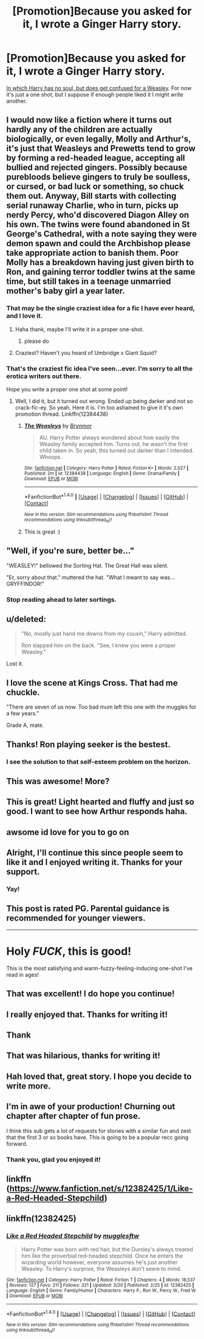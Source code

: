 #+TITLE: [Promotion]Because you asked for it, I wrote a Ginger Harry story.

* [Promotion]Because you asked for it, I wrote a Ginger Harry story.
:PROPERTIES:
:Author: Full-Paragon
:Score: 126
:DateUnix: 1488075015.0
:DateShort: 2017-Feb-26
:FlairText: Promotion
:END:
[[https://www.fanfiction.net/s/12382425/1/Like-a-Red-Headed-Stepchild][In which Harry has no soul, but does get confused for a Weasley]]. For now it's just a one shot, but I suppose if enough people liked it I might write another.


** I would now like a fiction where it turns out hardly any of the children are actually biologically, or even legally, Molly and Arthur's, it's just that Weasleys and Prewetts tend to grow by forming a red-headed league, accepting all bullied and rejected gingers. Possibly because purebloods believe gingers to truly be soulless, or cursed, or bad luck or something, so chuck them out. Anyway, Bill starts with collecting serial runaway Charlie, who in turn, picks up nerdy Percy, who'd discovered Diagon Alley on his own. The twins were found abandoned in St George's Cathedral, with a note saying they were demon spawn and could the Archbishop please take appropriate action to banish them. Poor Molly has a breakdown having just given birth to Ron, and gaining terror toddler twins at the same time, but still takes in a teenage unmarried mother's baby girl a year later.
:PROPERTIES:
:Author: Lamenardo
:Score: 79
:DateUnix: 1488086587.0
:DateShort: 2017-Feb-26
:END:

*** That may be the single craziest idea for a fic I have ever heard, and I love it.
:PROPERTIES:
:Author: triforceelf
:Score: 24
:DateUnix: 1488088210.0
:DateShort: 2017-Feb-26
:END:

**** Haha thank, maybe I'll write it in a proper one-shot.
:PROPERTIES:
:Author: Lamenardo
:Score: 9
:DateUnix: 1488088967.0
:DateShort: 2017-Feb-26
:END:

***** please do
:PROPERTIES:
:Author: jimmythebass
:Score: 3
:DateUnix: 1488133396.0
:DateShort: 2017-Feb-26
:END:


**** Craziest? Haven't you heard of Umbridge x Giant Squid?
:PROPERTIES:
:Score: 4
:DateUnix: 1488128699.0
:DateShort: 2017-Feb-26
:END:


*** That's the craziest fic idea I've seen...ever. I'm sorry to all the erotica writers out there.

Hope you write a proper one shot at some point!
:PROPERTIES:
:Score: 8
:DateUnix: 1488119934.0
:DateShort: 2017-Feb-26
:END:

**** Well, I did it, but it turned out wrong. Ended up being darker and not so crack-fic-ey. So yeah. Here it is. I'm too ashamed to give it it's own promotion thread. Linkffn(12384438)
:PROPERTIES:
:Author: Lamenardo
:Score: 8
:DateUnix: 1488190316.0
:DateShort: 2017-Feb-27
:END:

***** [[http://www.fanfiction.net/s/12384438/1/][*/The Weasleys/*]] by [[https://www.fanfiction.net/u/7767518/Brynmor][/Brynmor/]]

#+begin_quote
  AU. Harry Potter always wondered about how easily the Weasley family accepted him. Turns out, he wasn't the first child taken in. So yeah, this turned out darker than I intended. Whoops.
#+end_quote

^{/Site/: [[http://www.fanfiction.net/][fanfiction.net]] *|* /Category/: Harry Potter *|* /Rated/: Fiction K+ *|* /Words/: 2,027 *|* /Published/: 2m *|* /id/: 12384438 *|* /Language/: English *|* /Genre/: Drama/Family *|* /Download/: [[http://www.ff2ebook.com/old/ffn-bot/index.php?id=12384438&source=ff&filetype=epub][EPUB]] or [[http://www.ff2ebook.com/old/ffn-bot/index.php?id=12384438&source=ff&filetype=mobi][MOBI]]}

--------------

*FanfictionBot*^{1.4.0} *|* [[[https://github.com/tusing/reddit-ffn-bot/wiki/Usage][Usage]]] | [[[https://github.com/tusing/reddit-ffn-bot/wiki/Changelog][Changelog]]] | [[[https://github.com/tusing/reddit-ffn-bot/issues/][Issues]]] | [[[https://github.com/tusing/reddit-ffn-bot/][GitHub]]] | [[[https://www.reddit.com/message/compose?to=tusing][Contact]]]

^{/New in this version: Slim recommendations using/ ffnbot!slim! /Thread recommendations using/ linksub(thread_id)!}
:PROPERTIES:
:Author: FanfictionBot
:Score: 5
:DateUnix: 1488190327.0
:DateShort: 2017-Feb-27
:END:


***** This is great :)
:PROPERTIES:
:Score: 3
:DateUnix: 1488252289.0
:DateShort: 2017-Feb-28
:END:


** "Well, if you're sure, better be..."

"WEASLEY!" bellowed the Sorting Hat. The Great Hall was silent.

"Er, sorry about that." muttered the hat. "What I meant to say was... GRYFFINDOR!"
:PROPERTIES:
:Author: ImperialMeatbag
:Score: 31
:DateUnix: 1488121164.0
:DateShort: 2017-Feb-26
:END:

*** Stop reading ahead to later sortings.
:PROPERTIES:
:Author: Full-Paragon
:Score: 5
:DateUnix: 1489627099.0
:DateShort: 2017-Mar-16
:END:


** u/deleted:
#+begin_quote
  "No, mostly just hand me downs from my cousin," Harry admitted.

  Ron slapped him on the back. "See, I knew you were a proper Weasley."
#+end_quote

Lost it.
:PROPERTIES:
:Score: 21
:DateUnix: 1488164464.0
:DateShort: 2017-Feb-27
:END:


** I love the scene at Kings Cross. That had me chuckle.

"There are seven of us now. Too bad mum left this one with the muggles for a few years."

Grade A, mate.
:PROPERTIES:
:Author: UndeadBBQ
:Score: 20
:DateUnix: 1488097700.0
:DateShort: 2017-Feb-26
:END:


** Thanks! Ron playing seeker is the bestest.
:PROPERTIES:
:Author: triflingmatter
:Score: 13
:DateUnix: 1488076730.0
:DateShort: 2017-Feb-26
:END:

*** I see the solution to that self-esteem problem on the horizon.
:PROPERTIES:
:Author: UndeadBBQ
:Score: 6
:DateUnix: 1488145918.0
:DateShort: 2017-Feb-27
:END:


** This was awesome! More?
:PROPERTIES:
:Author: Angel2016Curves
:Score: 10
:DateUnix: 1488088191.0
:DateShort: 2017-Feb-26
:END:


** This is great! Light hearted and fluffy and just so good. I want to see how Arthur responds haha.
:PROPERTIES:
:Author: zombieqatz
:Score: 9
:DateUnix: 1488082064.0
:DateShort: 2017-Feb-26
:END:


** awsome id love for you to go on
:PROPERTIES:
:Author: ccoottyy123
:Score: 6
:DateUnix: 1488081004.0
:DateShort: 2017-Feb-26
:END:


** Alright, I'll continue this since people seem to like it and I enjoyed writing it. Thanks for your support.
:PROPERTIES:
:Author: Full-Paragon
:Score: 6
:DateUnix: 1488302716.0
:DateShort: 2017-Feb-28
:END:

*** Yay!
:PROPERTIES:
:Author: Lamenardo
:Score: 5
:DateUnix: 1488326799.0
:DateShort: 2017-Mar-01
:END:


** This post is rated PG. Parental guidance is recommended for younger viewers.

--------------

* Holy /FUCK/, this is good!
  :PROPERTIES:
  :CUSTOM_ID: holy-fuck-this-is-good
  :END:
This is the most satisfying and warm-fuzzy-feeling-inducing one-shot I've read in ages!
:PROPERTIES:
:Author: Avaday_Daydream
:Score: 10
:DateUnix: 1488090664.0
:DateShort: 2017-Feb-26
:END:


** That was excellent! I do hope you continue!
:PROPERTIES:
:Author: MagicMistoffelees
:Score: 4
:DateUnix: 1488117891.0
:DateShort: 2017-Feb-26
:END:


** I really enjoyed that. Thanks for writing it!
:PROPERTIES:
:Author: boomberrybella
:Score: 5
:DateUnix: 1488122904.0
:DateShort: 2017-Feb-26
:END:


** Thank
:PROPERTIES:
:Score: 3
:DateUnix: 1488125546.0
:DateShort: 2017-Feb-26
:END:


** That was hilarious, thanks for writing it!
:PROPERTIES:
:Score: 3
:DateUnix: 1488134312.0
:DateShort: 2017-Feb-26
:END:


** Hah loved that, great story. I hope you decide to write more.
:PROPERTIES:
:Author: Daimonin_123
:Score: 3
:DateUnix: 1488138888.0
:DateShort: 2017-Feb-26
:END:


** I'm in awe of your production! Churning out chapter after chapter of fun prose.

I think this sub gets a lot of requests for stories with a similar fun and zest that the first 3 or so books have. This is going to be a popular recc going forward.
:PROPERTIES:
:Author: mikkelibob
:Score: 3
:DateUnix: 1495563471.0
:DateShort: 2017-May-23
:END:

*** Thank you, glad you enjoyed it!
:PROPERTIES:
:Author: Full-Paragon
:Score: 2
:DateUnix: 1495584932.0
:DateShort: 2017-May-24
:END:


** linkffn ([[https://www.fanfiction.net/s/12382425/1/Like-a-Red-Headed-Stepchild]])
:PROPERTIES:
:Author: floridagirl26
:Score: 1
:DateUnix: 1491184136.0
:DateShort: 2017-Apr-03
:END:


** linkffn(12382425)
:PROPERTIES:
:Author: floridagirl26
:Score: 1
:DateUnix: 1491184197.0
:DateShort: 2017-Apr-03
:END:

*** [[http://www.fanfiction.net/s/12382425/1/][*/Like a Red Headed Stepchild/*]] by [[https://www.fanfiction.net/u/4497458/mugglesftw][/mugglesftw/]]

#+begin_quote
  Harry Potter was born with red hair, but the Dursley's always treated him like the proverbial red-headed stepchild. Once he enters the wizarding world however, everyone assumes he's just another Weasley. To Harry's surprise, the Weasleys don't seem to mind.
#+end_quote

^{/Site/: [[http://www.fanfiction.net/][fanfiction.net]] *|* /Category/: Harry Potter *|* /Rated/: Fiction T *|* /Chapters/: 4 *|* /Words/: 18,537 *|* /Reviews/: 127 *|* /Favs/: 211 *|* /Follows/: 321 *|* /Updated/: 3/20 *|* /Published/: 2/25 *|* /id/: 12382425 *|* /Language/: English *|* /Genre/: Family/Humor *|* /Characters/: Harry P., Ron W., Percy W., Fred W. *|* /Download/: [[http://www.ff2ebook.com/old/ffn-bot/index.php?id=12382425&source=ff&filetype=epub][EPUB]] or [[http://www.ff2ebook.com/old/ffn-bot/index.php?id=12382425&source=ff&filetype=mobi][MOBI]]}

--------------

*FanfictionBot*^{1.4.0} *|* [[[https://github.com/tusing/reddit-ffn-bot/wiki/Usage][Usage]]] | [[[https://github.com/tusing/reddit-ffn-bot/wiki/Changelog][Changelog]]] | [[[https://github.com/tusing/reddit-ffn-bot/issues/][Issues]]] | [[[https://github.com/tusing/reddit-ffn-bot/][GitHub]]] | [[[https://www.reddit.com/message/compose?to=tusing][Contact]]]

^{/New in this version: Slim recommendations using/ ffnbot!slim! /Thread recommendations using/ linksub(thread_id)!}
:PROPERTIES:
:Author: FanfictionBot
:Score: 2
:DateUnix: 1491184221.0
:DateShort: 2017-Apr-03
:END:

